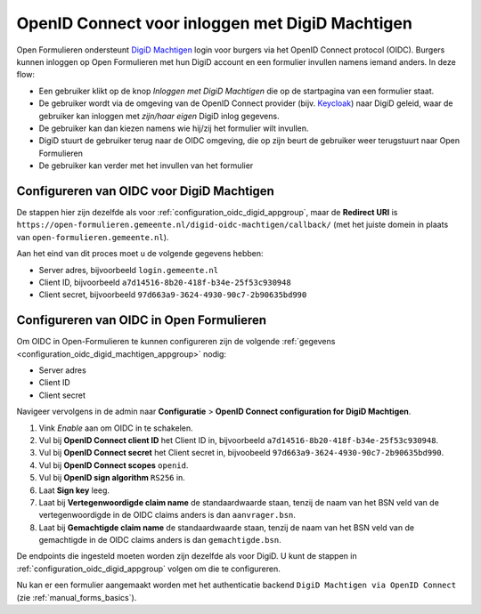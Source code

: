 .. _configuration_authentication_oidc_digid_machtigen:

================================================
OpenID Connect voor inloggen met DigiD Machtigen
================================================

Open Formulieren ondersteunt `DigiD Machtigen`_ login voor burgers via het OpenID Connect protocol (OIDC).
Burgers kunnen inloggen op Open Formulieren met hun DigiD account en een formulier invullen namens iemand
anders. In deze flow:

* Een gebruiker klikt op de knop *Inloggen met DigiD Machtigen* die op de startpagina van een formulier staat.
* De gebruiker wordt via de omgeving van de OpenID Connect provider (bijv. `Keycloak`_) naar DigiD geleid, waar de gebruiker kan inloggen met *zijn/haar eigen* DigiD inlog gegevens.
* De gebruiker kan dan kiezen namens wie hij/zij het formulier wilt invullen.
* DigiD stuurt de gebruiker terug naar de OIDC omgeving, die op zijn beurt de gebruiker weer terugstuurt naar Open Formulieren
* De gebruiker kan verder met het invullen van het formulier

.. _DigiD Machtigen: https://machtigen.digid.nl/
.. _Keycloak: https://www.keycloak.org/

.. _configuration_oidc_digid_machtigen_appgroup:

Configureren van OIDC voor DigiD Machtigen
==========================================

De stappen hier zijn dezelfde als voor :ref:`configuration_oidc_digid_appgroup`, maar de **Redirect URI**
is ``https://open-formulieren.gemeente.nl/digid-oidc-machtigen/callback/`` (met het juiste domein in plaats van
``open-formulieren.gemeente.nl``).

Aan het eind van dit proces moet u de volgende gegevens hebben:

* Server adres, bijvoorbeeld ``login.gemeente.nl``
* Client ID, bijvoorbeeld ``a7d14516-8b20-418f-b34e-25f53c930948``
* Client secret, bijvoorbeeld ``97d663a9-3624-4930-90c7-2b90635bd990``

Configureren van OIDC in Open Formulieren
=========================================

Om OIDC in Open-Formulieren te kunnen configureren zijn de volgende :ref:`gegevens <configuration_oidc_digid_machtigen_appgroup>` nodig:

* Server adres
* Client ID
* Client secret

Navigeer vervolgens in de admin naar **Configuratie** > **OpenID Connect configuration for DigiD Machtigen**.

#. Vink *Enable* aan om OIDC in te schakelen.
#. Vul bij **OpenID Connect client ID** het Client ID in, bijvoorbeeld ``a7d14516-8b20-418f-b34e-25f53c930948``.
#. Vul bij **OpenID Connect secret** het Client secret in, bijvoobeeld ``97d663a9-3624-4930-90c7-2b90635bd990``.
#. Vul bij **OpenID Connect scopes**  ``openid``.
#. Vul bij **OpenID sign algorithm** ``RS256`` in.
#. Laat **Sign key** leeg.
#. Laat bij **Vertegenwoordigde claim name** de standaardwaarde staan, tenzij de naam van het BSN veld van de vertegenwoordigde in de OIDC claims anders is dan ``aanvrager.bsn``.
#. Laat bij **Gemachtigde claim name** de standaardwaarde staan, tenzij de naam van het BSN veld van de gemachtigde in de OIDC claims anders is dan ``gemachtigde.bsn``.

De endpoints die ingesteld moeten worden zijn dezelfde als voor DigiD. U kunt de stappen in :ref:`configuration_oidc_digid_appgroup`
volgen om die te configureren.

Nu kan er een formulier aangemaakt worden met het authenticatie backend ``DigiD Machtigen via OpenID Connect`` (zie :ref:`manual_forms_basics`).

